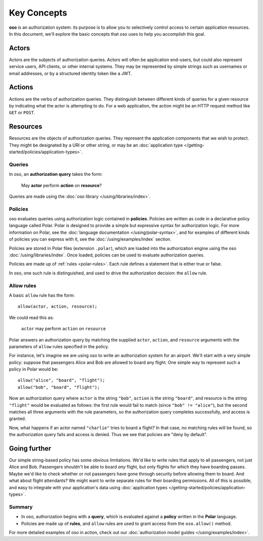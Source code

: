 ============
Key Concepts
============

.. todo::
   Rework authorization fundamentals

**oso** is an authorization system: its purpose is to allow you
to selectively control access to certain application resources.
In this document, we'll explore the basic concepts that oso uses
to help you accomplish this goal.

.. _actors:

Actors
------
Actors are the subjects of authorization queries. Actors will often be
application end-users, but could also represent service users, API clients,
or other internal systems. They may be represented by simple strings
such as usernames or email addresses, or by a structured identity token
like a JWT.

.. _actions:

Actions
-------
Actions are the verbs of authorization queries. They distinguish between
different kinds of queries for a given resource by indicating what the
actor is attempting to do. For a web application, the action might be an
HTTP request method like ``GET`` or ``POST``.

.. _resources:

Resources
---------
Resources are the objects of authorization queries. They represent the
application components that we wish to protect. They might be designated by
a URI or other string, or may be an :doc:`application type </getting-started/policies/application-types>`.

.. _queries:

Queries
=======

In oso, an **authorization query** takes the form:

    May **actor** perform **action** on **resource**?

Queries are made using the :doc:`oso library </using/libraries/index>`.


.. _policies:

Policies
========

oso evaluates queries using authorization logic contained in **policies**.
Policies are written as code in a declarative policy language called Polar.
Polar is designed to provide a simple but expressive syntax for authorization
logic. For more information on Polar, see the :doc:`language documentation </using/polar-syntax>`,
and for examples of different kinds of policies you can express with it,
see the :doc:`/using/examples/index` section.

Policies are stored in Polar files (extension ``.polar``), which are loaded
into the authorization engine using the oso :doc:`/using/libraries/index`.
Once loaded, policies can be used to evaluate authorization queries.

Policies are made up of :ref:`rules <polar-rules>`. Each rule defines
a statement that is either true or false.

In oso, one such rule is distinguished, and used to drive the authorization
decision: the ``allow`` rule.

Allow rules
===========

A basic ``allow`` rule has the form::

   allow(actor, action, resource);

We could read this as:

  ``actor`` may perform ``action`` on ``resource``

Polar answers an authorization query by matching the supplied ``actor``,
``action``, and ``resource`` arguments with the parameters of ``allow``
rules specified in the policy.

.. _airport:

For instance, let's imagine we are using oso to write an authorization system
for an airport. We'll start with a very simple policy: suppose that passengers
Alice and Bob are allowed to board any flight. One simple way to represent such
a policy in Polar would be::

   allow("alice", "board", "flight");
   allow("bob", "board", "flight");

Now an authorization query where ``actor`` is the string ``"bob"``,
``action`` is the string ``"board"``, and resource is the string ``"flight"``
would be evaluated as follows: the first rule would fail to match (since
``"bob" != "alice"``), but the second matches all three arguments with
the rule parameters, so the authorization query completes successfully,
and access is granted.

Now, what happens if an actor named ``"charlie"`` tries to board a flight?
In that case, no matching rules will be found, so the authorization query
fails and access is denied. Thus we see that policies are "deny by
default".

Going further
-------------

Our simple string-based policy has some obvious limitations.
We'd like to write rules that apply to all passengers, not just
Alice and Bob. Passengers shouldn't be able to board *any* flight,
but only flights for which they have boarding passes. Maybe we'd
like to check whether or not passengers have gone through security
before allowing them to board. And what about flight attendants?
We might want to write separate rules for their boarding permissions.
All of this is possible, and easy to integrate with your
application's data using
:doc:`application types </getting-started/policies/application-types>`.

Summary
=======

- In oso, authorization begins with a **query**, which is evaluated against a
  **policy** written in the **Polar** language.
- Policies are made up of **rules**, and ``allow`` rules are used to grant
  access from the ``oso.allow()`` method.

For more detailed examples of oso in action, check out our
:doc:`authorization model guides </using/examples/index>`.
